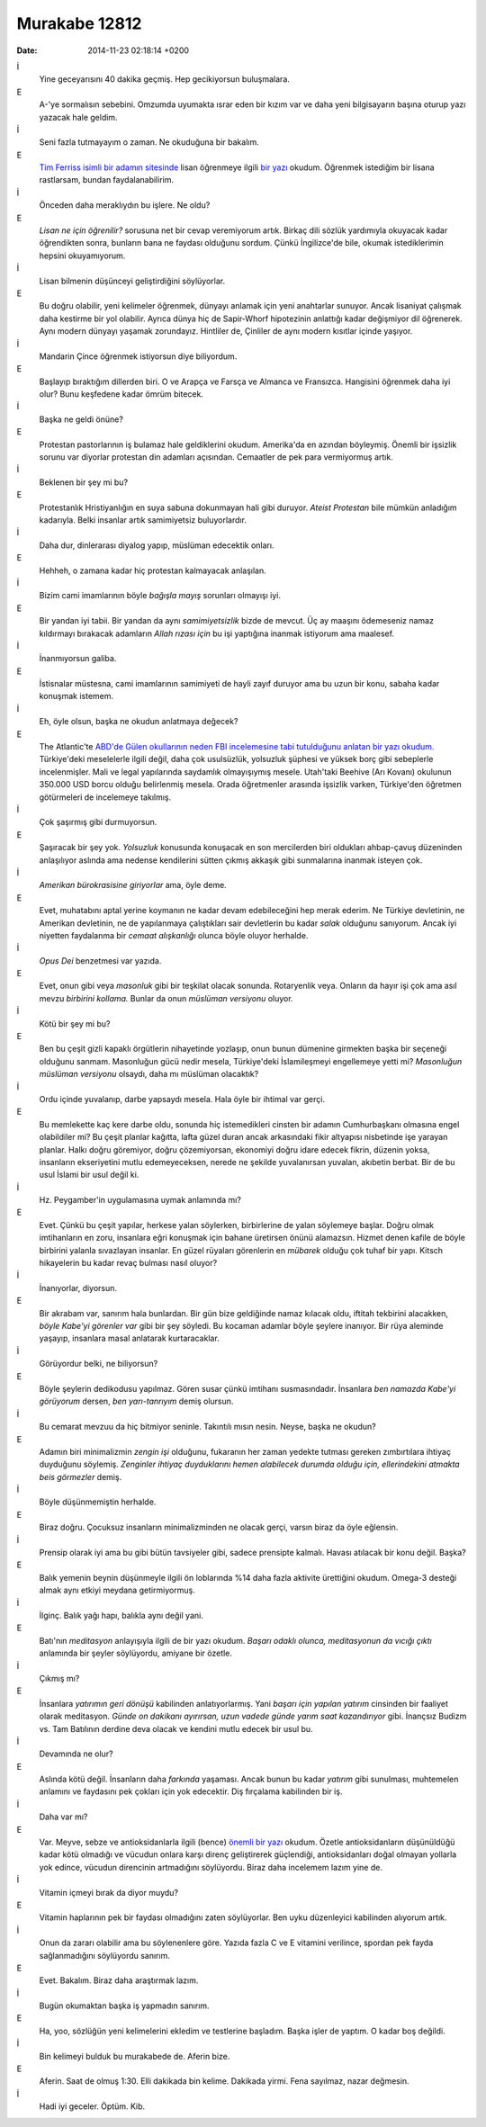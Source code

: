 ==============
Murakabe 12812
==============

:date: 2014-11-23 02:18:14 +0200

.. :Author: Emin Reşah
.. :Date:   12812

İ
    Yine geceyarısını 40 dakika geçmiş. Hep gecikiyorsun buluşmalara.

E
    A-'ye sormalısın sebebini. Omzumda uyumakta ısrar eden bir kızım
    var ve daha yeni bilgisayarın başına oturup yazı yazacak hale
    geldim.

İ
    Seni fazla tutmayayım o zaman. Ne okuduğuna bir bakalım.

E
    `Tim Ferriss isimli bir adamın
    sitesinde <http://fourhourworkweek.com>`__ lisan öğrenmeye ilgili
    `bir
    yazı <http://fourhourworkweek.com/2014/07/16/how-to-learn-any-language-in-record-time-and-never-forget-it/>`__
    okudum. Öğrenmek istediğim bir lisana rastlarsam, bundan
    faydalanabilirim.

İ
    Önceden daha meraklıydın bu işlere. Ne oldu?

E
    *Lisan ne için öğrenilir?* sorusuna net bir cevap veremiyorum artık.
    Birkaç dili sözlük yardımıyla okuyacak kadar öğrendikten sonra,
    bunların bana ne faydası olduğunu sordum. Çünkü İngilizce'de bile,
    okumak istediklerimin hepsini okuyamıyorum.

İ
    Lisan bilmenin düşünceyi geliştirdiğini söylüyorlar.

E
    Bu doğru olabilir, yeni kelimeler öğrenmek, dünyayı anlamak için
    yeni anahtarlar sunuyor. Ancak lisaniyat çalışmak daha kestirme bir
    yol olabilir. Ayrıca dünya hiç de Sapir-Whorf hipotezinin anlattığı
    kadar değişmiyor dil öğrenerek. Aynı modern dünyayı yaşamak
    zorundayız. Hintliler de, Çinliler de aynı modern kısıtlar içinde
    yaşıyor.

İ
    Mandarin Çince öğrenmek istiyorsun diye biliyordum.

E
    Başlayıp bıraktığım dillerden biri. O ve Arapça ve Farsça ve Almanca
    ve Fransızca. Hangisini öğrenmek daha iyi olur? Bunu keşfedene kadar
    ömrüm bitecek.

İ
    Başka ne geldi önüne?

E
    Protestan pastorlarının iş bulamaz hale geldiklerini okudum.
    Amerika'da en azından böyleymiş. Önemli bir işsizlik sorunu var
    diyorlar protestan din adamları açısından. Cemaatler de pek para
    vermiyormuş artık.

İ
    Beklenen bir şey mi bu?

E
    Protestanlık Hristiyanlığın en suya sabuna dokunmayan hali gibi
    duruyor. *Ateist Protestan* bile mümkün anladığım kadarıyla. Belki
    insanlar artık samimiyetsiz buluyorlardır.

İ
    Daha dur, dinlerarası diyalog yapıp, müslüman edecektik onları.

E
    Hehheh, o zamana kadar hiç protestan kalmayacak anlaşılan.

İ
    Bizim cami imamlarının böyle *bağışla mayış* sorunları olmayışı iyi.

E
    Bir yandan iyi tabii. Bir yandan da aynı *samimiyetsizlik* bizde de
    mevcut. Üç ay maaşını ödemeseniz namaz kıldırmayı bırakacak
    adamların *Allah rızası için* bu işi yaptığına inanmak istiyorum ama
    maalesef.

İ
    İnanmıyorsun galiba.

E
    İstisnalar müstesna, cami imamlarının samimiyeti de hayli zayıf
    duruyor ama bu uzun bir konu, sabaha kadar konuşmak istemem.

İ
    Eh, öyle olsun, başka ne okudun anlatmaya değecek?

E
    The Atlantic'te `ABD'de Gülen okullarının neden FBI incelemesine
    tabi tutulduğunu anlatan bir yazı
    okudum. <http://www.theatlantic.com/education/archive/2014/08/why-is-the-fbi-investigating-charter-schools-run-by-a-secretive-islamic-movement/>`__
    Türkiye'deki meselelerle ilgili değil, daha çok usulsüzlük,
    yolsuzluk şüphesi ve yüksek borç gibi sebeplerle incelenmişler. Mali
    ve legal yapılarında saydamlık olmayışıymış mesele. Utah'taki
    Beehive (Arı Kovanı) okulunun 350.000 USD borcu olduğu belirlenmiş
    mesela. Orada öğretmenler arasında işsizlik varken, Türkiye'den
    öğretmen götürmeleri de incelemeye takılmış.

İ
    Çok şaşırmış gibi durmuyorsun.

E
    Şaşıracak bir şey yok. *Yolsuzluk* konusunda konuşacak en son
    mercilerden biri oldukları ahbap-çavuş düzeninden anlaşılıyor
    aslında ama nedense kendilerini sütten çıkmış akkaşık gibi
    sunmalarına inanmak isteyen çok.

İ
    *Amerikan bürokrasisine giriyorlar* ama, öyle deme.

E
    Evet, muhatabını aptal yerine koymanın ne kadar devam edebileceğini
    hep merak ederim. Ne Türkiye devletinin, ne Amerikan devletinin, ne
    de yapılanmaya çalıştıkları sair devletlerin bu kadar *salak*
    olduğunu sanıyorum. Ancak iyi niyetten faydalanma bir *cemaat
    alışkanlığı* olunca böyle oluyor herhalde.

İ
    *Opus Dei* benzetmesi var yazıda.

E
    Evet, onun gibi veya *masonluk* gibi bir teşkilat olacak sonunda.
    Rotaryenlik veya. Onların da hayır işi çok ama asıl mevzu *birbirini
    kollama.* Bunlar da onun *müslüman versiyonu* oluyor.

İ
    Kötü bir şey mi bu?

E
    Ben bu çeşit gizli kapaklı örgütlerin nihayetinde yozlaşıp, onun
    bunun dümenine girmekten başka bir seçeneği olduğunu sanmam.
    Masonluğun gücü nedir mesela, Türkiye'deki İslamileşmeyi engellemeye
    yetti mi? *Masonluğun müslüman versiyonu* olsaydı, daha mı müslüman
    olacaktık?

İ
    Ordu içinde yuvalanıp, darbe yapsaydı mesela. Hala öyle bir ihtimal
    var gerçi.

E
    Bu memlekette kaç kere darbe oldu, sonunda hiç istemedikleri cinsten
    bir adamın Cumhurbaşkanı olmasına engel olabildiler mi? Bu çeşit
    planlar kağıtta, lafta güzel duran ancak arkasındaki fikir altyapısı
    nisbetinde işe yarayan planlar. Halkı doğru göremiyor, doğru
    çözemiyorsan, ekonomiyi doğru idare edecek fikrin, düzenin yoksa,
    insanların ekseriyetini mutlu edemeyeceksen, nerede ne şekilde
    yuvalanırsan yuvalan, akıbetin berbat. Bir de bu usul İslami bir
    usul değil ki.

İ
    Hz. Peygamber'in uygulamasına uymak anlamında mı?

E
    Evet. Çünkü bu çeşit yapılar, herkese yalan söylerken, birbirlerine
    de yalan söylemeye başlar. Doğru olmak imtihanların en zoru,
    insanlara eğri konuşmak için bahane üretirsen önünü alamazsın.
    Hizmet denen kafile de böyle birbirini yalanla sıvazlayan insanlar.
    En güzel rüyaları görenlerin en *mübarek* olduğu çok tuhaf bir yapı.
    Kitsch hikayelerin bu kadar revaç bulması nasıl oluyor?

İ
    İnanıyorlar, diyorsun.

E
    Bir akrabam var, sanırım hala bunlardan. Bir gün bize geldiğinde
    namaz kılacak oldu, iftitah tekbirini alacakken, *böyle Kabe'yi
    görenler var* gibi bir şey söyledi. Bu kocaman adamlar böyle şeylere
    inanıyor. Bir rüya aleminde yaşayıp, insanlara masal anlatarak
    kurtaracaklar.

İ
    Görüyordur belki, ne biliyorsun?

E
    Böyle şeylerin dedikodusu yapılmaz. Gören susar çünkü imtihanı
    susmasındadır. İnsanlara *ben namazda Kabe'yi görüyorum* dersen,
    *ben yarı-tanrıyım* demiş olursun.

İ
    Bu cemarat mevzuu da hiç bitmiyor seninle. Takıntılı mısın nesin.
    Neyse, başka ne okudun?

E
    Adamın biri minimalizmin *zengin işi* olduğunu, fukaranın her zaman
    yedekte tutması gereken zımbırtılara ihtiyaç duyduğunu söylemiş.
    *Zenginler ihtiyaç duyduklarını hemen alabilecek durumda olduğu
    için, ellerindekini atmakta beis görmezler* demiş.

İ
    Böyle düşünmemiştin herhalde.

E
    Biraz doğru. Çocuksuz insanların minimalizminden ne olacak gerçi,
    varsın biraz da öyle eğlensin.

İ
    Prensip olarak iyi ama bu gibi bütün tavsiyeler gibi, sadece
    prensipte kalmalı. Havası atılacak bir konu değil. Başka?

E
    Balık yemenin beynin düşünmeyle ilgili ön loblarında %14 daha fazla
    aktivite ürettiğini okudum. Omega-3 desteği almak aynı etkiyi
    meydana getirmiyormuş.

İ
    İlginç. Balık yağı hapı, balıkla aynı değil yani.

E
    Batı'nın *meditasyon* anlayışıyla ilgili de bir yazı okudum. *Başarı
    odaklı olunca, meditasyonun da vıcığı çıktı* anlamında bir şeyler
    söylüyordu, amiyane bir özetle.

İ
    Çıkmış mı?

E
    İnsanlara *yatırımın geri dönüşü* kabilinden anlatıyorlarmış. Yani
    *başarı için yapılan yatırım* cinsinden bir faaliyet olarak
    meditasyon. *Günde on dakikanı ayırırsan, uzun vadede günde yarım
    saat kazandırıyor* gibi. İnançsız Budizm vs. Tam Batılının derdine
    deva olacak ve kendini mutlu edecek bir usul bu.

İ
    Devamında ne olur?

E
    Aslında kötü değil. İnsanların daha *farkında* yaşaması. Ancak bunun
    bu kadar *yatırım* gibi sunulması, muhtemelen anlamını ve faydasını
    pek çokları için yok edecektir. Diş fırçalama kabilinden bir iş.

İ
    Daha var mı?

E
    Var. Meyve, sebze ve antioksidanlarla ilgili (bence) `önemli bir
    yazı <http://nautil.us/issue/15/turbulence/fruit-and-vegetables-are-trying-to-kill-you>`__
    okudum. Özetle antioksidanların düşünüldüğü kadar kötü olmadığı ve
    vücudun onlara karşı direnç geliştirerek güçlendiği, antioksidanları
    doğal olmayan yollarla yok edince, vücudun direncinin artmadığını
    söylüyordu. Biraz daha incelemem lazım yine de.

İ
    Vitamin içmeyi bırak da diyor muydu?

E
    Vitamin haplarının pek bir faydası olmadığını zaten söylüyorlar. Ben
    uyku düzenleyici kabilinden alıyorum artık.

İ
    Onun da zararı olabilir ama bu söylenenlere göre. Yazıda fazla C ve
    E vitamini verilince, spordan pek fayda sağlanmadığını söylüyordu
    sanırım.

E
    Evet. Bakalım. Biraz daha araştırmak lazım.

İ
    Bugün okumaktan başka iş yapmadın sanırım.

E
    Ha, yoo, sözlüğün yeni kelimelerini ekledim ve testlerine başladım.
    Başka işler de yaptım. O kadar boş değildi.

İ
    Bin kelimeyi bulduk bu murakabede de. Aferin bize.

E
    Aferin. Saat de olmuş 1:30. Elli dakikada bin kelime. Dakikada
    yirmi. Fena sayılmaz, nazar değmesin.

İ
    Hadi iyi geceler. Öptüm. Kib.
